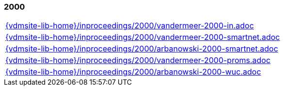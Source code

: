 //
// ============LICENSE_START=======================================================
//  Copyright (C) 2018 Sven van der Meer. All rights reserved.
// ================================================================================
// This file is licensed under the CREATIVE COMMONS ATTRIBUTION 4.0 INTERNATIONAL LICENSE
// Full license text at https://creativecommons.org/licenses/by/4.0/legalcode
// 
// SPDX-License-Identifier: CC-BY-4.0
// ============LICENSE_END=========================================================
//
// @author Sven van der Meer (vdmeer.sven@mykolab.com)
//

=== 2000
[cols="a", grid=rows, frame=none, %autowidth.stretch]
|===
|include::{vdmsite-lib-home}/inproceedings/2000/vandermeer-2000-in.adoc[]
|include::{vdmsite-lib-home}/inproceedings/2000/vandermeer-2000-smartnet.adoc[]
|include::{vdmsite-lib-home}/inproceedings/2000/arbanowski-2000-smartnet.adoc[]
|include::{vdmsite-lib-home}/inproceedings/2000/vandermeer-2000-proms.adoc[]
|include::{vdmsite-lib-home}/inproceedings/2000/arbanowski-2000-wuc.adoc[]
|===


